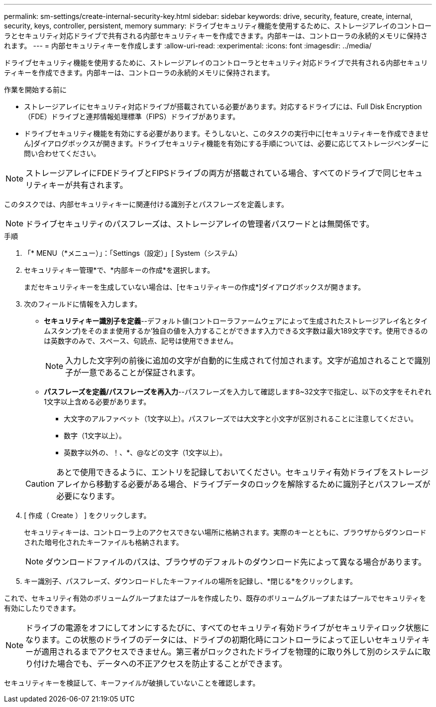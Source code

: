 ---
permalink: sm-settings/create-internal-security-key.html 
sidebar: sidebar 
keywords: drive, security, feature, create, internal, security, keys, controller, persistent, memory 
summary: ドライブセキュリティ機能を使用するために、ストレージアレイのコントローラとセキュリティ対応ドライブで共有される内部セキュリティキーを作成できます。内部キーは、コントローラの永続的メモリに保持されます。 
---
= 内部セキュリティキーを作成します
:allow-uri-read: 
:experimental: 
:icons: font
:imagesdir: ../media/


[role="lead"]
ドライブセキュリティ機能を使用するために、ストレージアレイのコントローラとセキュリティ対応ドライブで共有される内部セキュリティキーを作成できます。内部キーは、コントローラの永続的メモリに保持されます。

.作業を開始する前に
* ストレージアレイにセキュリティ対応ドライブが搭載されている必要があります。対応するドライブには、Full Disk Encryption（FDE）ドライブと連邦情報処理標準（FIPS）ドライブがあります。
* ドライブセキュリティ機能を有効にする必要があります。そうしないと、このタスクの実行中に[セキュリティキーを作成できません]ダイアログボックスが開きます。ドライブセキュリティ機能を有効にする手順については、必要に応じてストレージベンダーに問い合わせてください。


[NOTE]
====
ストレージアレイにFDEドライブとFIPSドライブの両方が搭載されている場合、すべてのドライブで同じセキュリティキーが共有されます。

====
このタスクでは、内部セキュリティキーに関連付ける識別子とパスフレーズを定義します。

[NOTE]
====
ドライブセキュリティのパスフレーズは、ストレージアレイの管理者パスワードとは無関係です。

====
.手順
. 「* MENU（*メニュー）」：「Settings（設定）」[ System（システム）
. セキュリティキー管理*で、*内部キーの作成*を選択します。
+
まだセキュリティキーを生成していない場合は、[セキュリティキーの作成*]ダイアログボックスが開きます。

. 次のフィールドに情報を入力します。
+
** *セキュリティキー識別子を定義*--デフォルト値(コントローラファームウェアによって生成されたストレージアレイ名とタイムスタンプ)をそのまま使用するか'独自の値を入力することができます入力できる文字数は最大189文字です。使用できるのは英数字のみで、スペース、句読点、記号は使用できません。
+
[NOTE]
====
入力した文字列の前後に追加の文字が自動的に生成されて付加されます。文字が追加されることで識別子が一意であることが保証されます。

====
** *パスフレーズを定義/パスフレーズを再入力*--パスフレーズを入力して確認します8~32文字で指定し、以下の文字をそれぞれ1文字以上含める必要があります。
+
*** 大文字のアルファベット（1文字以上）。パスフレーズでは大文字と小文字が区別されることに注意してください。
*** 数字（1文字以上）。
*** 英数字以外の、！、*、@などの文字（1文字以上）。




+
[CAUTION]
====
あとで使用できるように、エントリを記録しておいてください。セキュリティ有効ドライブをストレージアレイから移動する必要がある場合、ドライブデータのロックを解除するために識別子とパスフレーズが必要になります。

====
. [ 作成（ Create ） ] をクリックします。
+
セキュリティキーは、コントローラ上のアクセスできない場所に格納されます。実際のキーとともに、ブラウザからダウンロードされた暗号化されたキーファイルも格納されます。

+
[NOTE]
====
ダウンロードファイルのパスは、ブラウザのデフォルトのダウンロード先によって異なる場合があります。

====
. キー識別子、パスフレーズ、ダウンロードしたキーファイルの場所を記録し、*閉じる*をクリックします。


これで、セキュリティ有効のボリュームグループまたはプールを作成したり、既存のボリュームグループまたはプールでセキュリティを有効にしたりできます。

[NOTE]
====
ドライブの電源をオフにしてオンにするたびに、すべてのセキュリティ有効ドライブがセキュリティロック状態になります。この状態のドライブのデータには、ドライブの初期化時にコントローラによって正しいセキュリティキーが適用されるまでアクセスできません。第三者がロックされたドライブを物理的に取り外して別のシステムに取り付けた場合でも、データへの不正アクセスを防止することができます。

====
セキュリティキーを検証して、キーファイルが破損していないことを確認します。
